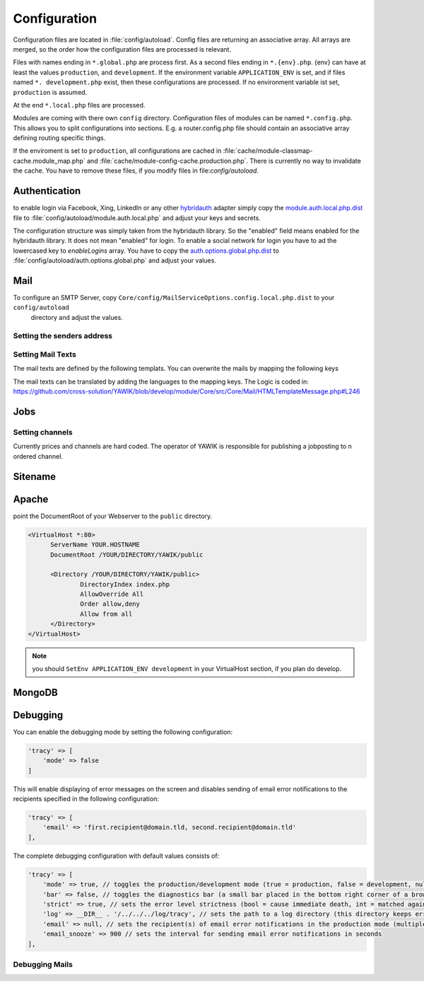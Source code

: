 Configuration
=============

Configuration files are located in :file:`config/autoload`. Config files are
returning an associative array. All arrays are merged, so the order how
the configuration files are processed is relevant.

Files with names ending in ``*.global.php`` are process first. As a second
files ending in ``*.{env}.php``. {env} can have at least the values ``production``,
and ``development``.
If the environment variable ``APPLICATION_ENV`` is set, and if files named
``*. development.php`` exist, then these configurations are processed. If no environment
variable ist set, ``production`` is assumed.

At the end ``*.local.php`` files are processed.

Modules are coming with there own ``config`` directory. Configuration files of
modules can be named ``*.config.php``. This allows you to split configurations
into sections. E.g. a router.config.php file should contain an associative
array defining routing specific things.

If the enviroment is set to ``production``, all configurations are cached in
:file:`cache/module-classmap-cache.module_map.php` and :file:`cache/module-config-cache.production.php`.
There is currently no way to invalidate the cache. You have to remove these
files, if you modify files in file:`config/autoload`.


Authentication
--------------

to enable login via Facebook, Xing, LinkedIn or any other hybridauth_ adapter simply copy the module.auth.local.php.dist_
file to :file:`config/autoload/module.auth.local.php` and adjust your keys and secrets.

.. _hybridauth: http://hybridauth.sourceforge.net/
.. _module.auth.local.php.dist: https://github.com/cross-solution/YAWIK/blob/develop/module/Auth/config/module.auth.global.php.dist

.. code-block:: php
   :linenos:

       <?php
       return array(
            "Facebook" => array (
                "enabled" => false,
                "keys"    => array ( "id" => "your-consumer-key", "secret" => "your-consumer-secret" ),
                "scope"   => "email, user_about_me, user_birthday, user_hometown, user_work_history, user_education_history",// optional
                "display" => "popup"
            ),
            "LinkedIn" => array (
                "enabled" => true,
                "keys"    => array ( "id" => "your-consumer-key", "secret" => "your-consumer-secret" ),
                "scope"   => "r_fullprofile, r_emailaddress"
            ),
            "XING" => array(
                "enabled" => true,
                'keys'    => array ( "key" => 'your-consumer-key', 'secret' => 'your-consumer-secret'),
                "scope"   => ''
            ),
            "Github" => array(
                "enabled" => true,
                'keys'    => array ( "id" => 'your-consumer-key', 'secret' => 'your-consumer-secret'),
                "scope"   => ''
            ),
            "Google" => array(
                 "enabled" => true,
                 'keys'    => array ( "id" => 'your-consumer-key', 'secret' => 'your-consumer-secret'),
                 "scope"   => 'https://www.googleapis.com/auth/userinfo.profile https://www.googleapis.com/auth/userinfo.email',

        ),
       );
       ?>

The configuration structure was simply taken from the hybridauth library. So the "enabled" field means enabled for the hybridauth library. It 
does not mean "enabled" for login. To enable a social network for login you have to ad the lowercased key to `enableLogins` array. You have to
copy the auth.options.global.php.dist_ to :file:`config/autoload/auth.options.global.php` and adjust your values.

.. _auth.options.global.php.dist: https://github.com/cross-solution/YAWIK/blob/develop/module/Auth/config/auth.options.global.php.dist


.. code-block:: php
   :linenos:

	$options = array(
		/*
		* default email address, which is used in FROM headers of system mails like "new registration",
		* "forgot password",..
		*/
		'fromEmail' => 'email@example.com',
	
		/*
		* default name address, which is used in FROM headers of system mails like "new registration",
		* "forgot password",..
		*/
		'fromName' => 'YAWIK Website',
	
		/*
		* Subject of your registration Mail
		*/
		'mailSubjectRegistration' => 'your registration',
	
		/*
		 * enable social networks for login and registration. The names must match the keys used in
		 * in the 'hybridauth' section of you module.auth.global.php file
		 */
		 'enableLogins' => ['linkedin','github','xing','google','facebook'],
	
		/*
		 * if true, users are allowed to register.
		 */
		 'enableRegistration' => true,

		/*
		 * if true, users can reset their password.
		 */
		 'enableResetPassword' => true,
	);



Mail
----

To configure an SMTP Server, copy ``Core/config/MailServiceOptions.config.local.php.dist`` to your ``config/autoload``
 directory and adjust the values.

Setting the senders address
^^^^^^^^^^^^^^^^^^^^^^^^^^^



Setting Mail Texts
^^^^^^^^^^^^^^^^^^

The mail texts are defined by the following templats. You can overwrite the mails by mapping the following keys

.. code-block:: php
   :linenos:

            'mail/job-created' => __DIR__ . '/../view/mails/job-created.phtml',
            'mail/job-pending' => __DIR__ . '/../view/mails/job-pending.phtml',
            'mail/job-accepted' => __DIR__ . '/../view/mails/job-accepted.phtml',
            'mail/job-rejected' => __DIR__ . '/../view/mails/job-rejected.phtml',


The mail texts can be translated by adding the languages to the mapping keys. The Logic is coded in:
https://github.com/cross-solution/YAWIK/blob/develop/module/Core/src/Core/Mail/HTMLTemplateMessage.php#L246

.. code-block:: php
   :linenos:

                'mail/job-created.fr' => __DIR__ . '/../view/mails/job-created.fr.phtml',
                'mail/job-pending.fr' => __DIR__ . '/../view/mails/job-pending.fr.phtml',
                'mail/job-accepted.fr' => __DIR__ . '/../view/mails/job-accepted.fr.phtml',
                'mail/job-rejected.fr' => __DIR__ . '/../view/mails/job-rejected.fr.phtml',





Jobs
----

.. code-block:: php
   :linenos:

	$options = array(
	
		/**
		* If not set, the email address of the default user is used
		* @see Jobs\Options\ModulesOptionFactory
		*/
		'multipostingApprovalMail' => '',
	
		/**
		* If a target Uri is set, a rest Request is sent to this target in case
		* a job posting was accepted.
		*/
		'multipostingTargetUri' => '',
	
		/**
		* default Logo, if a company has no logo.
		*/
		'default_logo' => '/Jobs/images/yawik-small.jpg',
	
		/**
		* Maximum size in bytes of a company Logo
		*/
		'companyLogoMaxSize' => 100000,
		
		/**
		* Allowed Mime-Types for company Logos
		*/
		'companyLogoMimeType' => array("image")
	);
	
	### do not edit below ###
	
	return array('jobs_options' => $options);



Setting channels
^^^^^^^^^^^^^^^^

Currently prices and channels are hard coded. The operator of YAWIK is responsible for
publishing a jobposting to n ordered channel.

.. code-block:: php
   :linenos:

	$channel['yawik'] = array(
                'label' => 'YAWIK',
                'prices' => [ 'base' => 99, 'list' => 99, 'min'  => 99, ],
                'headline' => /*@translate*/ 'publish your job on yawik.org for free',
                'description' => /*@translate*/ 'publish the job for 30 days on %s',
                'linktext' => /*@translate*/ 'yawik.org',
                'route' => 'lang/content',
                'publishDuration' => 60,
                'params' => array(
                    'view' => 'jobs-publish-on-yawik'
                )
            );
	
	$channel['jobsintown'] = array(
                'label' => 'Jobsintown',
                'prices' => [ 'base' => 650, 'list' => 698, 'min'  => 499, ],
                'headline' => '30 Tage, incl. Karrierenetzwerk',
                'description' => 'publish the job for 30 days on %s',
                'linktext' => 'www.jobsintown.de',
                'logo' => '/Jobs/images/channels/jobsintown.png',
                'route' => 'lang/content',
                'publishDuration' => 30,
                'params' => array(
                    'view' => 'jobs-publish-on-jobsintown'
                )
            );
	
	$channel['fazjob'] = array(
                'label' => 'FAZjob.NET',
                'prices' => [ 'base' => 1095, 'list' => 1095, 'min'  => 1095, ],
                'headline' => '30 Tage auf dem Karriereportal der FAZ',
                'description' => 'publish the job for 30 days on %s',
                'linktext' => 'FAZjob.net',
                'logo' => '/Jobs/images/channels/fazjob_net.png',
                'route' => 'lang/content',
                'publishDuration' => 60,
                'params' => array(
                    'view' => 'jobs-publish-on-fazjob-net'
                )
            );
	
	$channel['homepage'] = array(
                'label' => /*@translate*/ 'Your Homepage',
                'prices' => [ 'base' => 0, 'list' => 0, 'min'  => 0, ],
                'headline' => /*@translate*/ 'enable integration of this job on your Homepage',
                'description' => /*@translate*/ 'enable %s of this job on your Homepage',
                'linktext' => /*@translate*/ 'integration',
                'route' => 'lang/content',
                'params' => array(
                    'view' => 'jobs-publish-on-homepage'
                )
            );
	
	return array('multiposting'=> array('channels' => $channel));




Sitename
--------




Apache
------

point the DocumentRoot of your Webserver to the ``public`` directory.

.. code-block:: sh

  <VirtualHost *:80>
        ServerName YOUR.HOSTNAME
        DocumentRoot /YOUR/DIRECTORY/YAWIK/public

        <Directory /YOUR/DIRECTORY/YAWIK/public>
                DirectoryIndex index.php
                AllowOverride All
                Order allow,deny
                Allow from all
        </Directory>
  </VirtualHost>

.. note::

  you should ``SetEnv APPLICATION_ENV development`` in your VirtualHost section,
  if you plan do develop.

MongoDB
-------



Debugging
---------

You can enable the debugging mode by setting the following configuration:

.. code-block:: php

    'tracy' => [
        'mode' => false
    ]

This will enable displaying of error messages on the screen and disables sending of email error notifications to the
recipients specified in the following configuration:

.. code-block:: php

    'tracy' => [
        'email' => 'first.recipient@domain.tld, second.recipient@domain.tld'
    ],

The complete debugging configuration with default values consists of:

.. code-block:: php

    'tracy' => [
        'mode' => true, // toggles the production/development mode (true = production, false = development, null = autodetect, IP address(es) csv/array)
        'bar' => false, // toggles the diagnostics bar (a small bar placed in the bottom right corner of a browser displaying system info such a memory usage, elapsed time, ...)
        'strict' => true, // sets the error level strictness (bool = cause immediate death, int = matched against error severity)
        'log' => __DIR__ . '/../../../log/tracy', // sets the path to a log directory (this directory keeps error.log, snoozing mailsent file & html exception trace files)
        'email' => null, // sets the recipient(s) of email error notifications in the production mode (multiple recipients are separated with a comma or presented as an array)
        'email_snooze' => 900 // sets the interval for sending email error notifications in seconds
    ], 

Debugging Mails
^^^^^^^^^^^^^^^
